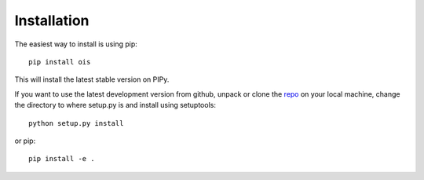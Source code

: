 Installation
============

The easiest way to install is using pip::

    pip install ois

This will install the latest stable version on PIPy.

If you want to use the latest development version from github, unpack or clone the `repo <https://github.com/toros-astro/ois>`_ on your local machine,
change the directory to where setup.py is and install using setuptools::

    python setup.py install

or pip::

    pip install -e .

